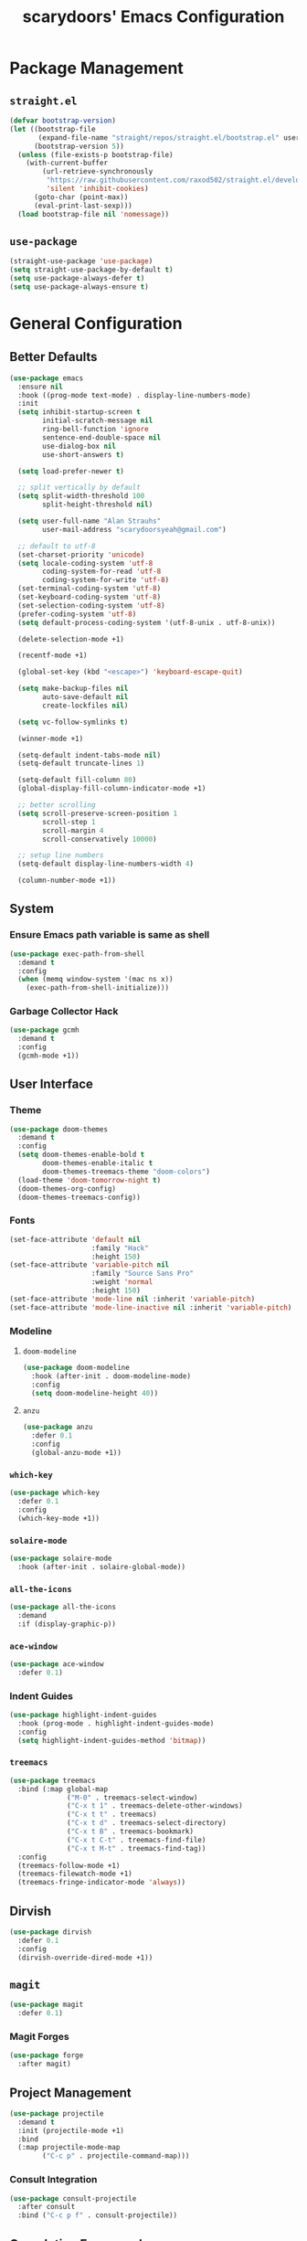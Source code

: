 #+TITLE: scarydoors' Emacs Configuration

* Package Management
** =straight.el=
#+begin_src emacs-lisp
  (defvar bootstrap-version)
  (let ((bootstrap-file
         (expand-file-name "straight/repos/straight.el/bootstrap.el" user-emacs-directory))
        (bootstrap-version 5))
    (unless (file-exists-p bootstrap-file)
      (with-current-buffer
          (url-retrieve-synchronously
           "https://raw.githubusercontent.com/raxod502/straight.el/develop/install.el"
           'silent 'inhibit-cookies)
        (goto-char (point-max))
        (eval-print-last-sexp)))
    (load bootstrap-file nil 'nomessage))
#+end_src

** =use-package=
#+begin_src emacs-lisp
  (straight-use-package 'use-package)
  (setq straight-use-package-by-default t)
  (setq use-package-always-defer t)
  (setq use-package-always-ensure t)
#+end_src

* General Configuration
** Better Defaults
#+begin_src emacs-lisp
  (use-package emacs
    :ensure nil
    :hook ((prog-mode text-mode) . display-line-numbers-mode)
    :init
    (setq inhibit-startup-screen t
          initial-scratch-message nil
          ring-bell-function 'ignore
          sentence-end-double-space nil
          use-dialog-box nil
          use-short-answers t)

    (setq load-prefer-newer t)
  
    ;; split vertically by default 
    (setq split-width-threshold 100
          split-height-threshold nil)

    (setq user-full-name "Alan Strauhs"
          user-mail-address "scarydoorsyeah@gmail.com")

    ;; default to utf-8
    (set-charset-priority 'unicode)
    (setq locale-coding-system 'utf-8
          coding-system-for-read 'utf-8
          coding-system-for-write 'utf-8)
    (set-terminal-coding-system 'utf-8)
    (set-keyboard-coding-system 'utf-8)
    (set-selection-coding-system 'utf-8)
    (prefer-coding-system 'utf-8)
    (setq default-process-coding-system '(utf-8-unix . utf-8-unix))

    (delete-selection-mode +1)

    (recentf-mode +1)

    (global-set-key (kbd "<escape>") 'keyboard-escape-quit)

    (setq make-backup-files nil
          auto-save-default nil
          create-lockfiles nil)

    (setq vc-follow-symlinks t)

    (winner-mode +1)

    (setq-default indent-tabs-mode nil)
    (setq-default truncate-lines 1)
  
    (setq-default fill-column 80)
    (global-display-fill-column-indicator-mode +1)
  
    ;; better scrolling
    (setq scroll-preserve-screen-position 1
          scroll-step 1
          scroll-margin 4
          scroll-conservatively 10000)

    ;; setup line numbers
    (setq-default display-line-numbers-width 4)

    (column-number-mode +1))
#+end_src
** System
*** Ensure Emacs path variable is same as shell
#+begin_src emacs-lisp
  (use-package exec-path-from-shell
    :demand t
    :config
    (when (memq window-system '(mac ns x))
      (exec-path-from-shell-initialize)))
#+end_src
*** Garbage Collector Hack
#+begin_src emacs-lisp
  (use-package gcmh
    :demand t
    :config
    (gcmh-mode +1))
#+end_src
** User Interface
*** Theme
#+begin_src emacs-lisp
  (use-package doom-themes
    :demand t
    :config
    (setq doom-themes-enable-bold t
          doom-themes-enable-italic t
          doom-themes-treemacs-theme "doom-colors")
    (load-theme 'doom-tomorrow-night t)
    (doom-themes-org-config)
    (doom-themes-treemacs-config))
#+end_src
*** Fonts
#+begin_src emacs-lisp
  (set-face-attribute 'default nil
                      :family "Hack"
                      :height 150)
  (set-face-attribute 'variable-pitch nil
                      :family "Source Sans Pro"
                      :weight 'normal
                      :height 150)
  (set-face-attribute 'mode-line nil :inherit 'variable-pitch)
  (set-face-attribute 'mode-line-inactive nil :inherit 'variable-pitch)
#+end_src
*** Modeline
**** =doom-modeline=
#+begin_src emacs-lisp
  (use-package doom-modeline
    :hook (after-init . doom-modeline-mode)
    :config
    (setq doom-modeline-height 40))
#+end_src
**** =anzu=
#+begin_src emacs-lisp
  (use-package anzu
    :defer 0.1
    :config
    (global-anzu-mode +1))
#+end_src
*** =which-key=
#+begin_src emacs-lisp
  (use-package which-key
    :defer 0.1
    :config
    (which-key-mode +1))
#+end_src
*** =solaire-mode=
#+begin_src emacs-lisp
  (use-package solaire-mode
    :hook (after-init . solaire-global-mode))
#+end_src
*** =all-the-icons=
#+begin_src emacs-lisp
  (use-package all-the-icons
    :demand
    :if (display-graphic-p))
#+end_src
*** =ace-window=
#+begin_src emacs-lisp
  (use-package ace-window
    :defer 0.1)
#+end_src
*** Indent Guides
#+begin_src emacs-lisp
  (use-package highlight-indent-guides
    :hook (prog-mode . highlight-indent-guides-mode)
    :config
    (setq highlight-indent-guides-method 'bitmap))
#+end_src
*** =treemacs=
#+begin_src emacs-lisp
  (use-package treemacs
    :bind (:map global-map
                ("M-0" . treemacs-select-window)
                ("C-x t 1" . treemacs-delete-other-windows)
                ("C-x t t" . treemacs)
                ("C-x t d" . treemacs-select-directory)
                ("C-x t B" . treemacs-bookmark)
                ("C-x t C-t" . treemacs-find-file)
                ("C-x t M-t" . treemacs-find-tag))
    :config
    (treemacs-follow-mode +1)
    (treemacs-filewatch-mode +1)
    (treemacs-fringe-indicator-mode 'always))
#+end_src
** Dirvish
#+begin_src emacs-lisp
  (use-package dirvish
    :defer 0.1
    :config
    (dirvish-override-dired-mode +1))
#+end_src
** =magit=
#+begin_src emacs-lisp
  (use-package magit
    :defer 0.1)
#+end_src
*** Magit Forges
#+begin_src emacs-lisp
  (use-package forge
    :after magit)
#+end_src
** Project Management
#+begin_src emacs-lisp
  (use-package projectile
    :demand t
    :init (projectile-mode +1)
    :bind
    (:map projectile-mode-map
          ("C-c p" . projectile-command-map)))
#+end_src
*** Consult Integration
#+begin_src emacs-lisp
  (use-package consult-projectile
    :after consult
    :bind ("C-c p f" . consult-projectile))
#+end_src
** Completion Frameworks
*** Selectrum
#+begin_src emacs-lisp
  (use-package selectrum
    :demand t
    :config
    (selectrum-mode +1))
#+end_src
**** Prescient
#+begin_src emacs-lisp
  (use-package prescient
    :demand t
    :config (prescient-persist-mode +1))

  (use-package selectrum-prescient
    :init (selectrum-prescient-mode +1)
    :after selectrum)
#+end_src
*** Consult
#+begin_src emacs-lisp
  (use-package consult
    :bind (;; C-c bindings (mode-specific-map)
           ("C-c h" . consult-history)
           ("C-c m" . consult-mode-command)
           ("C-c k" . consult-kmacro)
           ;; C-x bindings (ctl-x-map)
           ("C-x M-:" . consult-complex-command)     ;; orig. repeat-complex-command
           ("C-x b" . consult-buffer)                ;; orig. switch-to-buffer
           ("C-x 4 b" . consult-buffer-other-window) ;; orig. switch-to-buffer-other-window
           ("C-x 5 b" . consult-buffer-other-frame)  ;; orig. switch-to-buffer-other-frame
           ("C-x r b" . consult-bookmark)            ;; orig. bookmark-jump
           ("C-x p b" . consult-project-buffer)      ;; orig. project-switch-to-buffer
           ;; Custom M-# bindings for fast register access
           ("M-#" . consult-register-load)
           ("M-'" . consult-register-store)          ;; orig. abbrev-prefix-mark (unrelated)
           ("C-M-#" . consult-register)
           ;; Other custom bindings
           ("M-y" . consult-yank-pop)                ;; orig. yank-pop
           ("<help> a" . consult-apropos)            ;; orig. apropos-command
           ;; M-g bindings (goto-map)
           ("M-g e" . consult-compile-error)
           ("M-g f" . consult-flymake)               ;; Alternative: consult-flycheck
           ("M-g M-g" . consult-goto-line)           ;; orig. goto-line
           ("M-g o" . consult-outline)               ;; Alternative: consult-org-heading
           ("M-g m" . consult-mark)
           ("M-g k" . consult-global-mark)
           ("M-g i" . consult-imenu)
           ("M-g I" . consult-imenu-multi)
           ;; M-s bindings (search-map)
           ("M-s d" . consult-find)
           ("M-s D" . consult-locate)
           ("M-s g" . consult-grep)
           ("M-s G" . consult-git-grep)
           ("M-s r" . consult-ripgrep)
           ("M-s l" . consult-line)
           ("M-s L" . consult-line-multi)
           ("M-s m" . consult-multi-occur)
           ("M-s k" . consult-keep-lines)
           ("M-s u" . consult-focus-lines)
           ;; Isearch integration
           ("M-s e" . consult-isearch-history)
           :map isearch-mode-map
           ("M-e" . consult-isearch-history)         ;; orig. isearch-edit-string
           ("M-s e" . consult-isearch-history)       ;; orig. isearch-edit-string
           ("M-s l" . consult-line)                  ;; needed by consult-line to detect isearch
           ("M-s L" . consult-line-multi)            ;; needed by consult-line to detect isearch
           ;; Minibuffer history
           :map minibuffer-local-map
           ("M-s" . consult-history)                  ;; orig. next-matching-history-element
           ("M-r" . consult-history)))                ;; orig. previous-matching-history-element
#+end_src
*** Marginalia
#+begin_src emacs-lisp
  (use-package marginalia
    :demand t
    :config
    (marginalia-mode +1)
    :bind (:map minibuffer-local-completion-map
                ("M-A" . marginalia-cycle)
                ("C-i" . marginalia-cycle-annotators)))
#+end_src
*** Corfu
#+begin_src emacs-lisp
  (use-package corfu
    :demand t
    :init
    (setq corfu-auto t
          corfu-auto-delay 0
          corfu-auto-prefix 1
          corfu-quit-no-match 'separator)
    (setq tab-always-indent 'complete)

    (add-hook 'eshell-mode-hook
              (lambda ()
                (setq-local corfu-auto nil)))
    :config
    (global-corfu-mode))

  (use-package cape
    :demand t
    :after corfu
    :init
    (add-to-list 'completion-at-point-functions #'cape-file))

  (use-package corfu-doc
    :hook (corfu-mode . corfu-doc-mode)
    :bind
    (
     :map corfu-map
     ("M-p" . corfu-doc-scroll-down)
     ("M-n" . corfu-doc-scroll-up)
     ("M-d" . corfu-doc-toggle)
     ))

  (use-package kind-icon
    :demand t
    :after corfu
    :custom
    (kind-icon-default-face 'corfu-default)
    :config
    (add-to-list 'corfu-margin-formatters #'kind-icon-margin-formatter))
  #+end_src
* Editing Packages
** =expand-region=
#+begin_src emacs-lisp
  (use-package expand-region
    :defer 0.1
    :bind ("C-=" . er/expand-region))
#+end_src
** =smartparens=
#+begin_src emacs-lisp
  (use-package smartparens
    :defer 0.1
    :bind ("M-n" . sp-forward-sexp)
    :config
    (require 'smartparens-config)

    (defun indent-between-pair (&rest _ignored)
      (newline)
      (indent-according-to-mode)
      (forward-line -1)
      (indent-according-to-mode))

    (sp-local-pair 'prog-mode "{" nil :post-handlers '((indent-between-pair "RET")))
    (sp-local-pair 'prog-mode "[" nil :post-handlers '((indent-between-pair "RET")))
    (sp-local-pair 'prog-mode "(" nil :post-handlers '((indent-between-pair "RET")))

    (smartparens-global-mode +1))
#+end_src
** =avy=
#+begin_src emacs-lisp
  (use-package avy
    :config
    (avy-setup-default)
    (global-set-key (kbd "C-c C-j") 'avy-resume)
    :bind
    (("M-g w" . avy-goto-word-1)
     ("M-g g" . avy-goto-line)
     ("C-'" . avy-goto-char-2)
     ("C-c C-'" . avy-pop-mark)))
#+end_src
** Yasnippet
#+begin_src emacs-lisp
  (use-package yasnippet
    :defer 0.1
    :config
    (yas-global-mode +1))
#+end_src
* Programming
** LSP Configuration
#+begin_src emacs-lisp
  (use-package lsp-mode
    :init
    (setq read-process-output-max (* 1024 1024))
    (setq lsp-keymap-prefix "C-c l"
          lsp-idle-delay 0.1)
    (setq-default lsp-lens-enable nil)
    (setq lsp-completion-provider :none)
    :hook (((c++-mode c-mode rust-mode js-mode web-mode css-mode) . lsp-deferred)
           (lsp-mode . lsp-enable-which-key-integration))
    :config
    (add-to-list 'lsp-language-id-configuration
                 '(web-mode . "html"))
    ;; (lsp-register-client
    ;;  (make-lsp-client :new-connection (lsp-stdio-connection '("ember-language-server" "--stdio"))
    ;;                   :activation-fn (lsp-activate-on "html")
    ;;                   :server-id 'ember-ls
    ;;                   :priority -4
    ;;                   :add-on? t))

    (unbind-key "M-n" lsp-signature-mode-map)
    :commands lsp lsp-deferred)
#+end_src
** Rust
#+begin_src emacs-lisp
  (use-package rustic)
#+end_src
** Meson
#+begin_src emacs-lisp
  (use-package meson-mode)
#+end_src
** Javascript
*** =rjsx-mode=
#+begin_src emacs-lisp
  (use-package rjsx-mode
    :mode ("\\.js\\'"
           "\\.jsx\\'")
    :config
    (setq js2-mode-show-parse-errors nil
          js2-mode-show-strict-warnings nil
          js2-basic-offset 2
          js-indent-level 2))
#+end_src
*** Ensure node_modules path is added to exec-path
#+begin_src emacs-lisp
  (use-package add-node-modules-path
    :hook (((js2-mode rjsx-mode) . add-node-modules-path)))
#+end_src
** Web
#+begin_src emacs-lisp
  (use-package web-mode
    :mode
    (("\\.phtml\\'" . web-mode)
     ("\\.tpl\\.php\\'" . web-mode)      
     ("\\.jsp\\'" . web-mode)            
     ("\\.as[cp]x\\'" . web-mode)        
     ("\\.erb\\'" . web-mode)            
     ("\\.mustache\\'" . web-mode)       
     ("\\.djhtml\\'" . web-mode)         
     ("\\.jst.ejs\\'" . web-mode)        
     ("\\.html?\\'" . web-mode)
     ("\\.hbs\\'" . web-mode))

    :init
    (setq web-mode-enable-block-face t)
    (setq web-mode-enable-comment-keywords t)
    (setq web-mode-enable-current-element-highlight t)
    (setq web-mode-enable-current-column-highlight t)   
    (setq web-mode-script-padding 2)
    (setq web-mode-style-padding 2)
    (setq web-mode-comment-style 2)
    (setq web-mode-code-indent-offset 2)
    (setq web-mode-markup-indent-offset 2)
    (setq css-indent-level 2)
    (setq css-indent-offset 2))
#+end_src
** C/C++
#+begin_src emacs-lisp
  (use-package cc-mode
    :ensure nil
    :defer t
    :config
    (setq c-basic-offset 4
          c-backspace-function #'delete-backward-char)

    ;; TODO: Refine this style
    (c-add-style
     "scary" '((c-comment-only-line-offset . 0)
               (c-hanging-braces-alist (brace-list-open)
                                       (brace-entry-open)
                                       (substatement-open after)
                                       (block-close . c-snug-do-while)
                                       (namespace-open after)
                                       (extern-lang-open after))
               (c-cleanup-list brace-else-brace
                               brace-catch-brace)
               (c-offsets-alist
                (knr-argdecl-intro . 0)
                (defun-close . 0)
                (defun-open . 0)
                (innamespace . 0)
                (substatement-open . 0)
                (substatement-label . 0)
                (statement-cont . +)
                (case-label . +)
                (brace-list-entry . 0)
                (brace-list-intro . +)
                (brace-list-close . 0)
                (arglist-intro . +)
                (arglist-close . 0)
                (inline-open . 0)
                (inlambda . 0)
                (access-label . -)
                (inclass . +)
                (label . 0))))

    (when (listp c-default-style)
      (setf (alist-get 'other c-default-style) "scary")))
#+end_src
** Ember
*** Ember Mode
#+begin_src emacs-lisp
  (use-package ember-mode
    :custom
    (ember-completion-system :default)
    :config
    (setq ember-keymap-prefix "C-c ."))
#+end_src

*** Ember LSP Integration
#+begin_src emacs-lisp :tangle no
  (with-eval-after-load 'lsp-mode
    (add-to-list 'lsp-language-id-configuration
                 '(ember-mode . "ember"))

    (lsp-register-client
     (make-lsp-client :new-connection (lsp-stdio-connection "ember-language-server")
                      :activation-fn (lsp-activate-on "ember")
                      :server-id 'ember-ls
                      :priority -1
                      :add-on? t)))



#+end_src

* Hydras
#+begin_src emacs-lisp
  (use-package hydra
    :defer 0.1)

  (use-package windsize
    :defer 0.1)

  (defhydra sd-hydra-window (:hint nil)
    "
  Movement    ^Resize^     ^Split^          ^Other^
  ------------------------------------------------------------------
  _h_ left      _C-h_ left   _o_ horizontal   _d_   delete window
  _j_ down      _C-j_ down   _v_ vertical     _f_   only this window
  _k_ up        _C-k_ up     _m_ maximize     _M-o_ ace-window
  _l_ right     _C-l_ right  _b_ balance      _s_   switch buffers
  _q_ quit
  "
    ;; Movement
    ("h" windmove-left)
    ("j" windmove-down)
    ("k" windmove-up)
    ("l" windmove-right)

    ;; Resize
    ("C-h" windsize-left)
    ("C-j" windsize-down)
    ("C-k" windsize-up)
    ("C-l" windsize-right)

    ;; Split
    ("o" split-window-below)
    ("v" split-window-right)
    ("m" maximize-window :color blue)
    ("b" balance-windows)

    ;; Other
    ("d" delete-window)
    ("f" delete-other-windows :color blue)
    ("M-o" ace-window :color blue)
    ("s" consult-buffer)
    ("q" nil))

  (global-set-key (kbd "M-o") #'sd-hydra-window/body)

#+end_src
